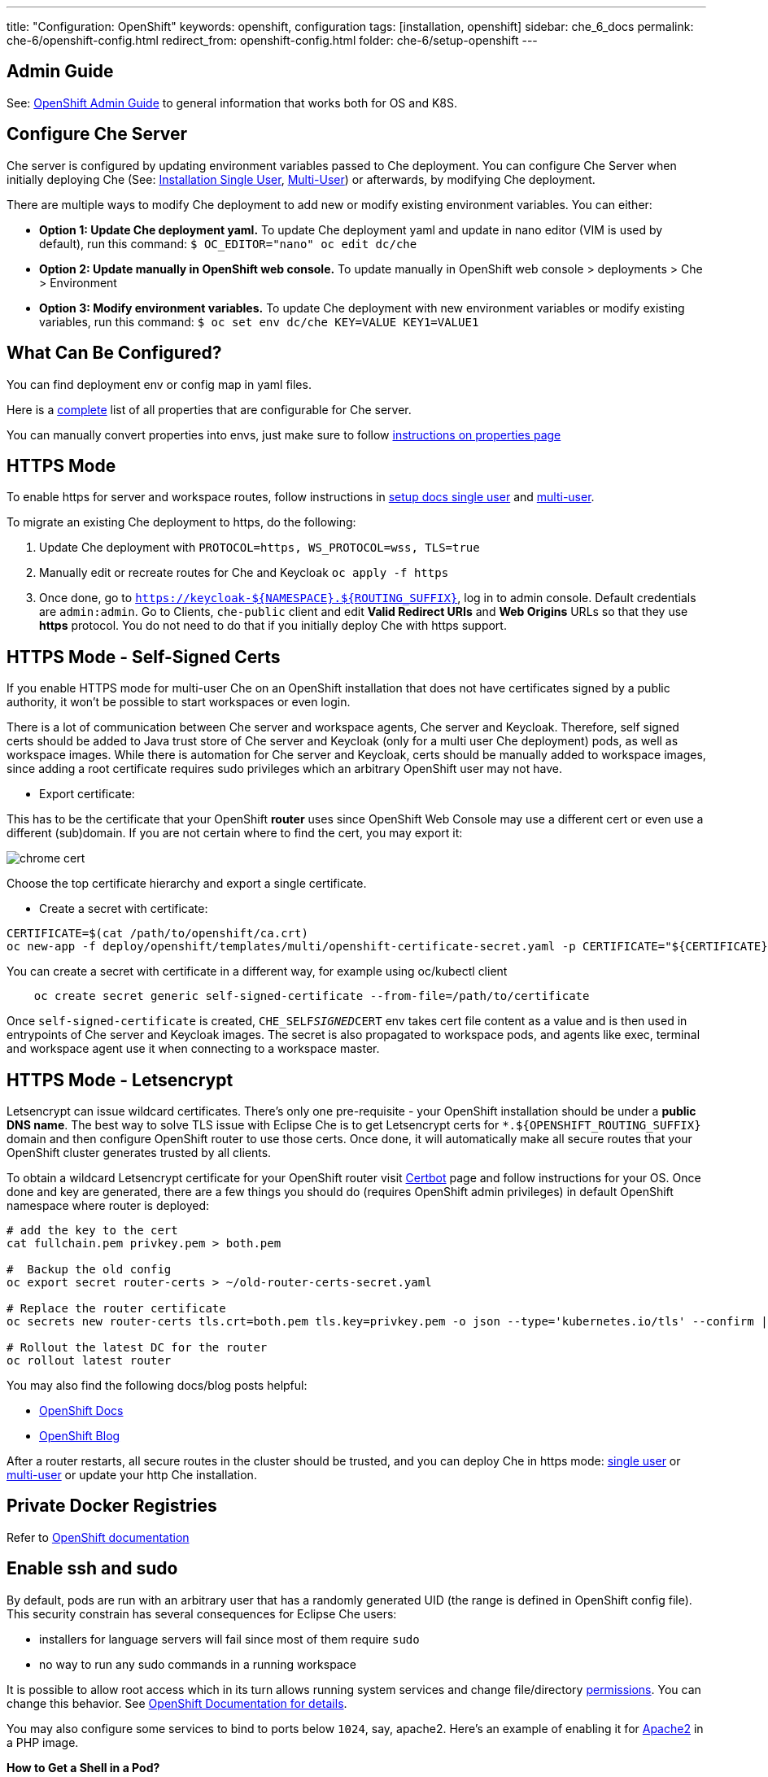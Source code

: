 ---
title: "Configuration: OpenShift"
keywords: openshift, configuration
tags: [installation, openshift]
sidebar: che_6_docs
permalink: che-6/openshift-config.html
redirect_from: openshift-config.html
folder: che-6/setup-openshift
---

[id="admin-guide"]
== Admin Guide

See: link:openshift-admin-guide.html[OpenShift Admin Guide] to general information that works both for OS and K8S.

[id="configure-che-server"]
== Configure Che Server

Che server is configured by updating environment variables passed to Che deployment. You can configure Che Server when initially deploying Che (See: link:openshift-single-user.html[Installation Single User], link:openshift-multi-user.html[Multi-User]) or afterwards, by modifying Che deployment.

There are multiple ways to modify Che deployment to add new or modify existing environment variables. You can either:

* *Option 1: Update Che deployment yaml.* To update Che deployment yaml and update in nano editor (VIM is used by default), run this command: `$ OC_EDITOR="nano" oc edit dc/che`
* *Option 2: Update manually in OpenShift web console.* To update manually in OpenShift web console > deployments > Che > Environment
* *Option 3: Modify environment variables.* To update Che deployment with new environment variables or modify existing variables, run this command: `$ oc set env dc/che KEY=VALUE KEY1=VALUE1`

[id="what-can-be-configured"]
== What Can Be Configured?

You can find deployment env or config map in yaml files.

Here is a https://github.com/eclipse/che/tree/master/assembly/assembly-wsmaster-war/src/main/webapp/WEB-INF/classes/che[complete] list of all properties that are configurable for Che server.

You can manually convert properties into envs, just make sure to follow link:properties.html#properties-and-environment-variables[instructions on properties page]

[id="https-mode"]
== HTTPS Mode

To enable https for server and workspace routes, follow instructions in link:openshift-single-user.html[setup docs single user] and link:openshift-multi-user.html[multi-user].

To migrate an existing Che deployment to https, do the following:

1.  Update Che deployment with `PROTOCOL=https, WS_PROTOCOL=wss, TLS=true`
2.  Manually edit or recreate routes for Che and Keycloak `oc apply -f https`
3.  Once done, go to `https://keycloak-${NAMESPACE}.${ROUTING_SUFFIX}`, log in to admin console. Default credentials are `admin:admin`. Go to Clients, `che-public` client and edit *Valid Redirect URIs* and *Web Origins* URLs so that they use *https* protocol. You do not need to do that if you initially deploy Che with https support.

[id="https-mode---self-signed-certs"]
== HTTPS Mode - Self-Signed Certs

If you enable HTTPS mode for multi-user Che on an OpenShift installation that does not have certificates signed by a public authority, it won’t be possible to start workspaces or even login.

There is a lot of communication between Che server and workspace agents, Che server and Keycloak. Therefore, self signed certs should be added to Java trust store of Che server and Keycloak (only for a multi user Che deployment) pods, as well as workspace images. While there is automation for Che server and Keycloak, certs should be manually added to workspace images, since adding a root certificate requires sudo privileges which an arbitrary OpenShift user may not have.

* Export certificate:

This has to be the certificate that your OpenShift *router* uses since OpenShift Web Console may use a different cert or even use a different (sub)domain. If you are not certain where to find the cert, you may export it:

image::workspaces/chrome_cert.png[]

Choose the top certificate hierarchy and export a single certificate.

* Create a secret with certificate:

----
CERTIFICATE=$(cat /path/to/openshift/ca.crt)
oc new-app -f deploy/openshift/templates/multi/openshift-certificate-secret.yaml -p CERTIFICATE="${CERTIFICATE}"
----

You can create a secret with certificate in a different way, for example using oc/kubectl client
----
    oc create secret generic self-signed-certificate --from-file=/path/to/certificate
----

Once `self-signed-certificate` is created, `CHE_SELF__SIGNED__CERT` env takes cert file content as a value and is then used in entrypoints of Che server and Keycloak images.
The secret is also propagated to workspace pods, and agents like exec, terminal and workspace agent use it when connecting to a workspace master.

[id="https-mode---letsencrypt"]
== HTTPS Mode - Letsencrypt

Letsencrypt can issue wildcard certificates. There’s only one pre-requisite - your OpenShift installation should be under a *public DNS name*. The best way to solve TLS issue with Eclipse Che is to get Letsencrypt certs for `*.${OPENSHIFT_ROUTING_SUFFIX}` domain and then configure OpenShift router to use those certs. Once done, it will automatically make all secure routes that your OpenShift cluster generates trusted by all clients.

To obtain a wildcard Letsencrypt certificate for your OpenShift router visit https://certbot.eff.org/[Certbot] page and follow instructions for your OS. Once done and key are generated, there are a few things you should do (requires OpenShift admin privileges) in default OpenShift namespace where router is deployed:

----
# add the key to the cert
cat fullchain.pem privkey.pem > both.pem

#  Backup the old config
oc export secret router-certs > ~/old-router-certs-secret.yaml

# Replace the router certificate
oc secrets new router-certs tls.crt=both.pem tls.key=privkey.pem -o json --type='kubernetes.io/tls' --confirm | oc replace -f -

# Rollout the latest DC for the router
oc rollout latest router
----

You may also find the following docs/blog posts helpful:

* https://docs.openshift.org/latest/install_config/redeploying_certificates.html#redeploying-custom-registry-or-router-certificates[OpenShift Docs]
* https://blog.openshift.com/lets-encrypt-acme-v2-api/[OpenShift Blog]

After a router restarts, all secure routes in the cluster should be trusted, and you can deploy Che in https mode: link:openshift-single-user.html#https-mode[single user] or link:openshift-multi-user.html#openshift-container-platform[multi-user] or update your http Che installation.

[id="private-docker-registries"]
== Private Docker Registries

Refer to https://docs.openshift.com/container-platform/3.7/security/registries.html[OpenShift documentation]

[id="enable-ssh-and-sudo"]
== Enable ssh and sudo

By default, pods are run with an arbitrary user that has a randomly generated UID (the range is defined in OpenShift config file). This security constrain has several consequences for Eclipse Che users:

* installers for language servers will fail since most of them require `sudo`
* no way to run any sudo commands in a running workspace

It is possible to allow root access which in its turn allows running system services and change file/directory link:#filesystem-permissions[permissions]. You can change this behavior. See https://docs.openshift.com/container-platform/3.6/admin_guide/manage_scc.html#enable-images-to-run-with-user-in-the-dockerfile[OpenShift Documentation for details].

You may also configure some services to bind to ports below `1024`, say, apache2. Here’s an example of enabling it for https://github.com/eclipse/che-dockerfiles/blob/master/recipes/php/Dockerfile#L49[Apache2] in a PHP image.

*How to Get a Shell in a Pod?*

Since OpenShift routes do not support ssh protocol, once cannot run sshd (or equivalent) in a pod and ssh into it. However, OpenShift itself provides a few alternatives (only for users who can authenticate as a user that has deployed Che):

* `oc rsh ${POD_NAME}` (you can get running pods with `oc`). Note that this is a remote shell, not an ssh connection
* in an OpenShift *web console, projects > ws-namespace > pods > pod details > Terminal*.

Once Che server is able to create OpenShift objects on behalf of a current user, rsh will be available for all users. You may follow GitHub https://github.com/eclipse/che/issues/8178[issue] to get updates.

[id="filesystem-permissions"]
== Filesystem Permissions

As said above, pods in OpenShift are started with an arbitrary user with a dynamic UID that is generated for each namespace individually. As a result, a user in an OpenShift pod does not have write permissions for files and directories unless root group (UID - `0`) has write permissions for those (an arbitrary user in OpenShift belongs to root group). All Che ready to go stacks are optimized to run well on OpenShift. See an example from a https://github.com/eclipse/che-dockerfiles/blob/master/recipes/stack-base/centos/Dockerfile#L45-L48[base image]. What happens there is that a root group has write permissions for `/projects` (where workspace projects are located), a user home directory and some other dirs.

[id="multi-user-using-own-keycloak-and-psql"]
== Multi-User: Using Own Keycloak and PSQL

Out of the box Che is deployed together with Keycloak and Postgres pods, and all three services are properly configured to be able to communicate. However, it does not matter for Che what Keycloak server and Postgres DB to use, as long as those have compatible versions and meet certain requirements.

Follow instructions on deploying multi-user link:openshift-multi-user.html[Che without Keycloak or Postgres or both].

*_Che Server and Keycloak_*

Keycloak server URL is retrieved from the `pass:[CHE_KEYCLOAK_AUTH__SERVER__URL]` environment variable. A new installation of Che will use its own Keycloak server running in a Docker container pre-configured to communicate with Che server. Realm and client are mandatory environment variables. By default Keycloak environment variables are:

----
CHE_KEYCLOAK_AUTH__SERVER__URL=http://${KC_ROUTE}:5050/auth
CHE_KEYCLOAK_REALM=che
CHE_KEYCLOAK_CLIENT__ID=che-public
----

You can use your own Keycloak server. Create a new realm and a public client. A few things to keep in mind:

* It must be a public client
* `redirectUris` should be `${CHE_SERVER_ROUTE}/*`. If no or incorrect `redirectUris` are provided or the one used is not in the list of `redirectUris`, Keycloak will display an error saying that redirect_uri param is invalid.
* `webOrigins` should be either`${CHE_SERVER_ROUTE}` or `*`. If no or incorrect `webOrigins` are provided, Keycloak script won’t be injected into a page because of CORS error.

*_Using an alternate OIDC provider instead of Keycloak_*

Instead using a Keycloak server, Che now provides a limited support for alternate authentication servers compatible with the http://openid.net/specs/openid-connect-core-1_0.html[OpenId Connect specification].

Some limitations restrict the alternate OIDC providers that can be used with Eclipse Che. Supported providers should:

* implement access tokens as JWT tokens including at least the following claims:
** `exp`: the expiration time (https://tools.ietf.org/html/rfc7519#section-4.1.4)
** `sub`: the subject (https://tools.ietf.org/html/rfc7519#section-4.1.2)
* allow redirect Urls with wildcards at the end
* provide an endpoint that returns the http://openid.net/specs/openid-connect-discovery-1_0.html#ProviderConfig[OpenID Provider Configuration information]. According to the specification, this endpoint should end with sub-path `/.well-known/openid-configuration`.

When using an alternate OIDC provider, the following Keycloak environment variables should be set to `NULL`:

----
CHE_KEYCLOAK_AUTH__SERVER__URL=NULL
CHE_KEYCLOAK_REALM=NULL
----

Instead, you should set the folowing environement variables:

----
CHE_KEYCLOAK_CLIENT__ID=<client id provided by the OIDC provider>
CHE_KEYCLOAK_OIDC__PROVIDER=<base URL of the OIDC provider that provides a configuration endpoint at `/.well-known/openid-configuration` sub-path>
----

If the optional http://openid.net/specs/openid-connect-core-1_0.html#AuthRequest[`nonce` OpenId request parameter] is not supported, the following environment variable should be added:

----
CHE_KEYCLOAK.USE__NONCE=FALSE
----

*_Che Server and PostgreSQL_*

Che server uses the below defaults to connect to PostgreSQL to store info related to users, user preferences and workspaces:

----
CHE_JDBC_USERNAME=pgche
CHE_JDBC_PASSWORD=pgchepassword
CHE_JDBC_DATABASE=dbche
CHE_JDBC_URL=jdbc:postgresql://postgres:5432/dbche
CHE_JDBC_DRIVER__CLASS__NAME=org.postgresql.Driver
CHE_JDBC_MAX__TOTAL=20
CHE_JDBC_MAX__IDLE=10
CHE_JDBC_MAX__WAIT__MILLIS=-1
----

Che currently uses version 9.6.

*_Keycloak and PostgreSQL_*

Database URL, port, database name, user and password are defined as environment variables in Keycloak pod. Defaults are:

----
POSTGRES_PORT_5432_TCP_ADDR=postgres
POSTGRES_PORT_5432_TCP_PORT=5432
POSTGRES_DATABASE=keycloak
POSTGRES_USER=keycloak
POSTGRES_PASSWORD=keycloak
----

[id="development-mode"]
== Development Mode

After you have built your link:assemblies.html[custom assembly], execute `build.sh` https://github.com/eclipse/che/tree/master/dockerfiles/che[script]. You can then tag it, either push to MiniShift or a public Docker registry, and reference in your Che deployment as `CHE_IMAGE_REPO` and `CHE_IMAGE_TAG`. Alternatively, you may make sure the image is available locally and change pull policy to `IfNotPresent` in che deployment.

[id="che-workspace-termination-grace-period"]
== Che Workspace Termination Grace Period

Info about changing workspace termination grace period can be found in the following link:kubernetes-config.html#che-workspace-termination-grace-period[section] of the Che Kubernetes config document.

